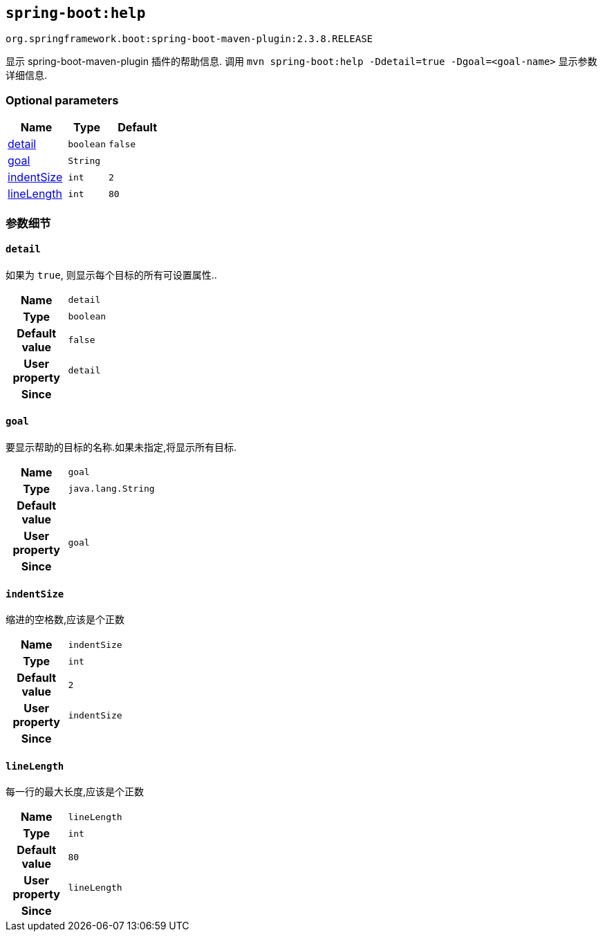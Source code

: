 

[[goals-help]]
== `spring-boot:help`
`org.springframework.boot:spring-boot-maven-plugin:2.3.8.RELEASE`

显示 spring-boot-maven-plugin 插件的帮助信息.  调用 `mvn spring-boot:help -Ddetail=true -Dgoal=<goal-name>` 显示参数详细信息.


[[goals-help-parameters-optional]]
=== Optional parameters
[cols="3,2,3"]
|===
| Name | Type | Default

| <<goals-help-parameters-details-detail,detail>>
| `boolean`
| `false`

| <<goals-help-parameters-details-goal,goal>>
| `String`
|

| <<goals-help-parameters-details-indentSize,indentSize>>
| `int`
| `2`

| <<goals-help-parameters-details-lineLength,lineLength>>
| `int`
| `80`

|===


[[goals-help-parameters-details]]
=== 参数细节


[[goals-help-parameters-details-detail]]
==== `detail`
如果为 `true`, 则显示每个目标的所有可设置属性..

[cols="10h,90"]
|===

| Name
| `detail`

| Type
| `boolean`

| Default value
| `false`

| User property
| ``detail``

| Since
|

|===


[[goals-help-parameters-details-goal]]
==== `goal`
要显示帮助的目标的名称.如果未指定,将显示所有目标.

[cols="10h,90"]
|===

| Name
| `goal`

| Type
| `java.lang.String`

| Default value
|

| User property
| ``goal``

| Since
|

|===


[[goals-help-parameters-details-indentSize]]
==== `indentSize`
缩进的空格数,应该是个正数

[cols="10h,90"]
|===

| Name
| `indentSize`

| Type
| `int`

| Default value
| `2`

| User property
| ``indentSize``

| Since
|

|===


[[goals-help-parameters-details-lineLength]]
==== `lineLength`
每一行的最大长度,应该是个正数

[cols="10h,90"]
|===

| Name
| `lineLength`

| Type
| `int`

| Default value
| `80`

| User property
| ``lineLength``

| Since
|

|===
